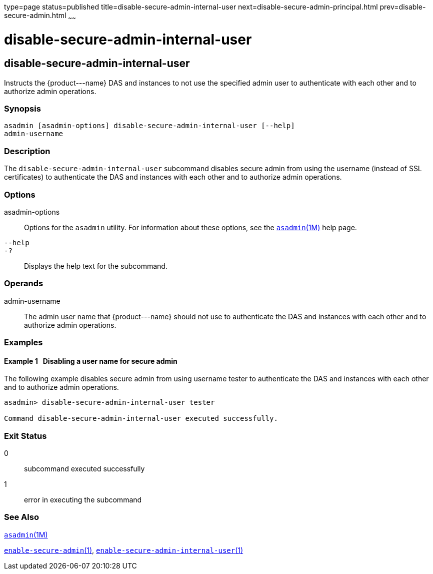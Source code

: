 type=page
status=published
title=disable-secure-admin-internal-user
next=disable-secure-admin-principal.html
prev=disable-secure-admin.html
~~~~~~

disable-secure-admin-internal-user
==================================

[[disable-secure-admin-internal-user-1]][[GSRFM00122]][[disable-secure-admin-internal-user]]

disable-secure-admin-internal-user
----------------------------------

Instructs the \{product---name} DAS and instances to not use the
specified admin user to authenticate with each other and to authorize
admin operations.

[[sthref1079]]

=== Synopsis

[source]
----
asadmin [asadmin-options] disable-secure-admin-internal-user [--help] 
admin-username
----

[[sthref1080]]

=== Description

The `disable-secure-admin-internal-user` subcommand disables secure
admin from using the username (instead of SSL certificates) to
authenticate the DAS and instances with each other and to authorize
admin operations.

[[sthref1081]]

=== Options

asadmin-options::
  Options for the `asadmin` utility. For information about these
  options, see the link:asadmin.html#asadmin-1m[`asadmin`(1M)] help page.
`--help`::
`-?`::
  Displays the help text for the subcommand.

[[sthref1082]]

=== Operands

admin-username::
  The admin user name that \{product---name} should not use to
  authenticate the DAS and instances with each other and to authorize
  admin operations.

[[sthref1083]]

=== Examples

[[GSRFM597]][[sthref1084]]

==== Example 1   Disabling a user name for secure admin

The following example disables secure admin from using username tester
to authenticate the DAS and instances with each other and to authorize
admin operations.

[source]
----
asadmin> disable-secure-admin-internal-user tester

Command disable-secure-admin-internal-user executed successfully.
----

[[sthref1085]]

=== Exit Status

0::
  subcommand executed successfully
1::
  error in executing the subcommand

[[sthref1086]]

=== See Also

link:asadmin.html#asadmin-1m[`asadmin`(1M)]

link:enable-secure-admin.html#enable-secure-admin-1[`enable-secure-admin`(1)],
link:enable-secure-admin-internal-user.html#enable-secure-admin-internal-user-1[`enable-secure-admin-internal-user`(1)]


